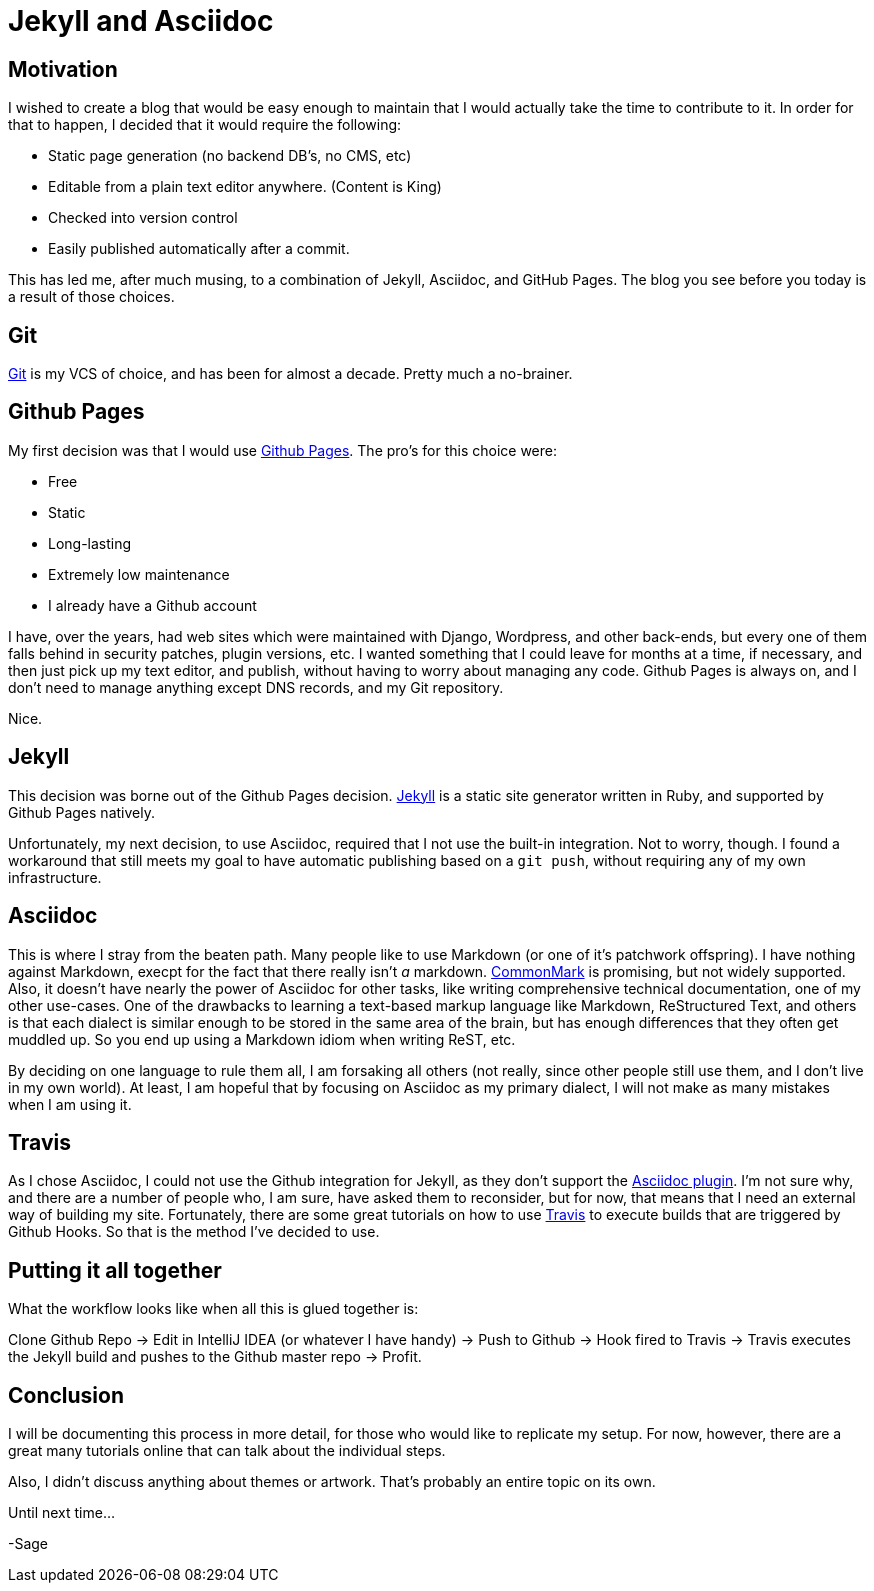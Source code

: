 = Jekyll and Asciidoc
:page-layout: post
:page-categories: [coding]
:page-square_related: recommend-laptop
:page-feature_image: feature-puzzle
:page-read_time: 5
:page-tags: [jekyll, asciidoc, github, travis, blog ]
:page-desc: Using jekyll and Asciidoc with Github Organization Pages for a blog

== Motivation

I wished to create a blog that would be easy enough to maintain that I would
 actually take the time to contribute to it.  In order for that to happen,
 I decided that it would require the following:

   - Static page generation (no backend DB's, no CMS, etc)
   - Editable from a plain text editor anywhere. (Content is King)
   - Checked into version control
   - Easily published automatically after a commit.

This has led me, after much musing, to a combination of Jekyll, Asciidoc, and
GitHub Pages.  The blog you see before you today is a result of those choices.

== Git

https://git-scm.com/[Git] is my VCS of choice, and has been for almost a decade.
Pretty much a no-brainer.

== Github Pages

My first decision was that I would use https://pages.github.com/[Github Pages].
The pro's for this choice were:

 - Free
 - Static
 - Long-lasting
 - Extremely low maintenance
 - I already have a Github account

I have, over the years, had web sites which were maintained with Django, Wordpress,
and other back-ends, but every one of them falls behind in security patches,
plugin versions, etc.  I wanted something that I could leave for months at a time,
if necessary, and then just pick up my text editor, and publish, without having
to worry about managing any code.  Github Pages is always on, and I don't need
to manage anything except DNS records, and my Git repository.

Nice.

== Jekyll

This decision was borne out of the Github Pages decision.  https://jekyllrb.com/[Jekyll]
is a static site generator written in Ruby, and supported by Github Pages natively.

Unfortunately, my next decision, to use Asciidoc, required that I not use the built-in
integration.  Not to worry, though.  I found a workaround that still meets my goal
to have automatic publishing based on a `git push`, without requiring any of my
own infrastructure.

== Asciidoc

This is where I stray from the beaten path.  Many people like to use Markdown
(or one of it's patchwork offspring).  I have nothing against Markdown, execpt
for the fact that there really isn't _a_ markdown. http://commonmark.org/[CommonMark]
is promising, but not widely supported.  Also, it doesn't have nearly the power
of Asciidoc for other tasks, like writing comprehensive technical documentation,
one of my other use-cases.  One of the drawbacks to learning a text-based markup
language like Markdown, ReStructured Text, and others is that each dialect is
similar enough to be stored in the same area of the brain, but has enough
differences that they often get muddled up.  So you end up using a Markdown idiom
when writing ReST, etc.

By deciding on one language to rule them all, I am forsaking all others (not
really, since other people still use them, and I don't live in my own world).
At least, I am hopeful that by focusing on Asciidoc as my primary dialect, I will
not make as many mistakes when I am using it.

== Travis

As I chose Asciidoc, I could not use the Github integration for Jekyll, as they
don't support the https://github.com/asciidoctor/jekyll-asciidoc[Asciidoc plugin].
I'm not sure why, and there are a number of
people who, I am sure, have asked them to reconsider, but for now, that means
that I need an external way of building my site.  Fortunately, there are some
great tutorials on how to use https://travis-ci.org[Travis] to execute builds
that are triggered by Github Hooks.  So that is the method I've decided to use.

== Putting it all together

What the workflow looks like when all this is glued together is:

Clone Github Repo -> Edit in IntelliJ IDEA (or whatever I have handy) ->
Push to Github -> Hook fired to Travis -> Travis executes the Jekyll build and
pushes to the Github master repo -> Profit.

== Conclusion

I will be documenting this process in more detail, for those who would like to
replicate my setup.  For now, however, there are a great many tutorials online
that can talk about the individual steps.

Also, I didn't discuss anything about themes or artwork.  That's probably an
entire topic on its own.

Until next time...

-Sage






